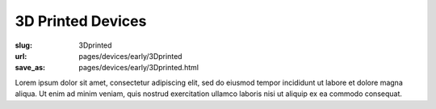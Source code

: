 3D Printed Devices
============================================

:slug: 3Dprinted
:url: pages/devices/early/3Dprinted
:save_as: pages/devices/early/3Dprinted.html

.. image:: /images/devices/early/3Dprinted/P1130894.jpg
	:alt: 3D printed device 1
	:width: 25%

.. image:: /images/devices/early/3Dprinted/P1130873.jpg
	:alt: 3D printed device 2
	:width: 25%


Lorem ipsum dolor sit amet, consectetur adipiscing elit, sed do eiusmod tempor incididunt ut labore et dolore magna aliqua. Ut enim ad minim veniam, quis nostrud exercitation ullamco laboris nisi ut aliquip ex ea commodo consequat.
